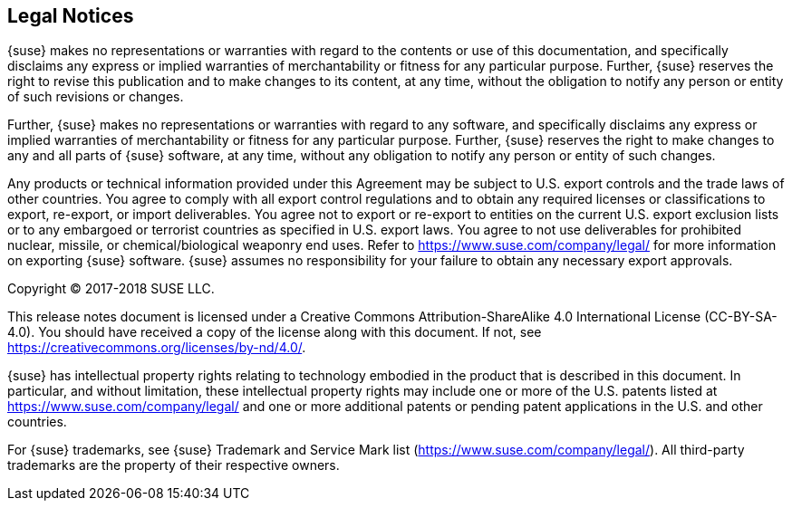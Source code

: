 // Start attribute entry list (Do not edit here! Edit in entities.adoc)
ifdef::env-github[]
:suse: SUSE
:product: {suse} Cloud Application Platform
:version: 1.3.1
:rn-url: https://www.suse.com/releasenotes
:doc-url: https://www.suse.com/documentation/cloud-application-platform-1
:deployment-url: https://www.suse.com/documentation/cloud-application-platform-1/book_cap_guides/data/part_cap_deployment.html
:caasp: {suse} Containers as a Service Platform
:caaspa: {suse} CaaS Platform
:ostack: OpenStack
:cf: Cloud Foundry
:scf: {suse} {cf}
:k8s: Kubernetes
:scc: {suse} Customer Center
:azure: Microsoft Azure
:aks: Azure {k8s} Service
:aksa: AKS
:aws: Amazon Web Services
:awsa: AWS
:eks: Amazon Elastic Container Service for Kubernetes
:eksa: Amazon EKS
:mysql: MySQL
:mariadb: MariaDB
:postgre: PostgreSQL
:redis: Redis
:mongo: MongoDB
endif::[]
// End attribute entry list

[id='sec.legal']
== Legal Notices

{suse} makes no representations or warranties with regard to the contents
or use of this documentation, and specifically disclaims any express or
implied warranties of merchantability or fitness for any particular
purpose. Further, {suse} reserves the right to revise this publication
and to make changes to its content, at any time, without the obligation
to notify any person or entity of such revisions or changes.

Further, {suse} makes no representations or warranties with regard to any
software, and specifically disclaims any express or implied warranties of
merchantability or fitness for any particular purpose. Further, {suse}
reserves the right to make changes to any and all parts of {suse}
software, at any time, without any obligation to notify any person or
entity of such changes.

Any products or technical information provided under this Agreement may
be subject to U.S. export controls and the trade laws of other countries.
You agree to comply with all export control regulations and to obtain any
required licenses or classifications to export, re-export, or import
deliverables. You agree not to export or re-export to entities on the
current U.S. export exclusion lists or to any embargoed or terrorist
countries as specified in U.S. export laws. You agree to not use
deliverables for prohibited nuclear, missile, or chemical/biological
weaponry end uses. Refer to https://www.suse.com/company/legal/ for more
information on exporting {suse} software. {suse} assumes no responsibility
for your failure to obtain any necessary export approvals.

Copyright © 2017-2018 SUSE LLC.

This release notes document is licensed under a Creative Commons
Attribution-ShareAlike 4.0 International License (CC-BY-SA-4.0). You should
have received a copy of the license along with this document. If not, see
https://creativecommons.org/licenses/by-nd/4.0/.

{suse} has intellectual property rights relating to technology embodied
in the product that is described in this document. In particular, and
without limitation, these intellectual property rights may include one or
more of the U.S. patents listed at https://www.suse.com/company/legal/
and one or more additional patents or pending patent applications in the U.S.
and other countries.

For {suse} trademarks, see {suse} Trademark and Service Mark list
(https://www.suse.com/company/legal/). All third-party
trademarks are the property of their respective owners.
